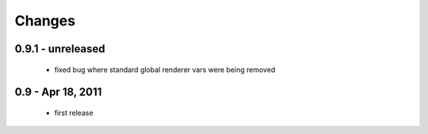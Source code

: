 Changes
=======

0.9.1 - unreleased
------------------

  * fixed bug where standard global renderer vars were being removed

0.9 - Apr 18, 2011
------------------

  * first release

